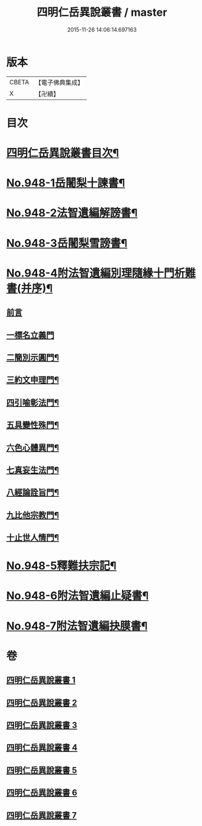 #+TITLE: 四明仁岳異說叢書 / master
#+DATE: 2015-11-26 14:06:14.697163
* 版本
 |     CBETA|【電子佛典集成】|
 |         X|【卍續】    |

* 目次
* [[file:KR6d0224_001.txt::001-0813a2][四明仁岳異說叢書目次¶]]
* [[file:KR6d0224_001.txt::001-0813a10][No.948-1岳闍梨十諫書¶]]
* [[file:KR6d0224_002.txt::002-0818a1][No.948-2法智遺編解謗書¶]]
* [[file:KR6d0224_003.txt::003-0832b1][No.948-3岳闍梨雪謗書¶]]
* [[file:KR6d0224_004.txt::004-0839a1][No.948-4附法智遺編別理隨緣十門析難書(并序)¶]]
** [[file:KR6d0224_004.txt::004-0839a2][前言]]
** [[file:KR6d0224_004.txt::004-0839a17][一標名立義門]]
** [[file:KR6d0224_004.txt::0840b7][二簡別示圓門¶]]
** [[file:KR6d0224_004.txt::0841c5][三約文申理門¶]]
** [[file:KR6d0224_004.txt::0842c19][四引喻彰法門¶]]
** [[file:KR6d0224_004.txt::0843b2][五具變性殊門¶]]
** [[file:KR6d0224_004.txt::0844b11][六色心體異門¶]]
** [[file:KR6d0224_004.txt::0845a16][七真妄生法門¶]]
** [[file:KR6d0224_004.txt::0845c15][八經論詮旨門¶]]
** [[file:KR6d0224_004.txt::0846b9][九比他宗教門¶]]
** [[file:KR6d0224_004.txt::0846c23][十止世人情門¶]]
* [[file:KR6d0224_005.txt::005-0848a1][No.948-5釋難扶宗記¶]]
* [[file:KR6d0224_006.txt::006-0852c1][No.948-6附法智遺編止疑書¶]]
* [[file:KR6d0224_007.txt::007-0858a1][No.948-7附法智遺編抉膜書¶]]
* 卷
** [[file:KR6d0224_001.txt][四明仁岳異說叢書 1]]
** [[file:KR6d0224_002.txt][四明仁岳異說叢書 2]]
** [[file:KR6d0224_003.txt][四明仁岳異說叢書 3]]
** [[file:KR6d0224_004.txt][四明仁岳異說叢書 4]]
** [[file:KR6d0224_005.txt][四明仁岳異說叢書 5]]
** [[file:KR6d0224_006.txt][四明仁岳異說叢書 6]]
** [[file:KR6d0224_007.txt][四明仁岳異說叢書 7]]
